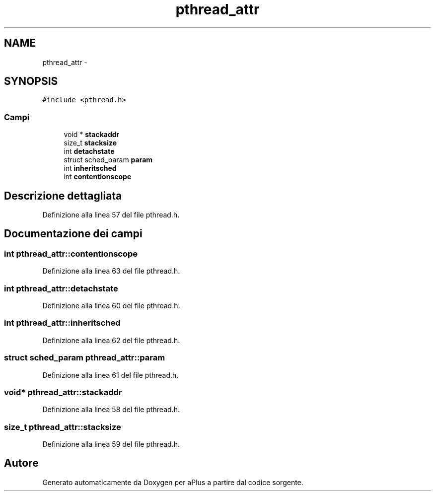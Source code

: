.TH "pthread_attr" 3 "Dom 9 Nov 2014" "Version 0.1" "aPlus" \" -*- nroff -*-
.ad l
.nh
.SH NAME
pthread_attr \- 
.SH SYNOPSIS
.br
.PP
.PP
\fC#include <pthread\&.h>\fP
.SS "Campi"

.in +1c
.ti -1c
.RI "void * \fBstackaddr\fP"
.br
.ti -1c
.RI "size_t \fBstacksize\fP"
.br
.ti -1c
.RI "int \fBdetachstate\fP"
.br
.ti -1c
.RI "struct sched_param \fBparam\fP"
.br
.ti -1c
.RI "int \fBinheritsched\fP"
.br
.ti -1c
.RI "int \fBcontentionscope\fP"
.br
.in -1c
.SH "Descrizione dettagliata"
.PP 
Definizione alla linea 57 del file pthread\&.h\&.
.SH "Documentazione dei campi"
.PP 
.SS "int pthread_attr::contentionscope"

.PP
Definizione alla linea 63 del file pthread\&.h\&.
.SS "int pthread_attr::detachstate"

.PP
Definizione alla linea 60 del file pthread\&.h\&.
.SS "int pthread_attr::inheritsched"

.PP
Definizione alla linea 62 del file pthread\&.h\&.
.SS "struct sched_param pthread_attr::param"

.PP
Definizione alla linea 61 del file pthread\&.h\&.
.SS "void* pthread_attr::stackaddr"

.PP
Definizione alla linea 58 del file pthread\&.h\&.
.SS "size_t pthread_attr::stacksize"

.PP
Definizione alla linea 59 del file pthread\&.h\&.

.SH "Autore"
.PP 
Generato automaticamente da Doxygen per aPlus a partire dal codice sorgente\&.
